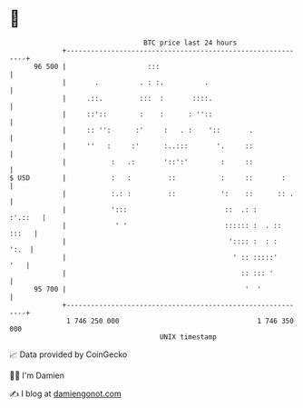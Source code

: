* 👋

#+begin_example
                                    BTC price last 24 hours                    
                +------------------------------------------------------------+ 
         96 500 |                    :::                                     | 
                |       .          . : :.          .                         | 
                |     .::.         :::  :       ::::.                        | 
                |     ::'::        :    :      : ''::                        | 
                |     :: '':      :'     :   . :    '::       .              | 
                |     ''   :     :'      :..:::       '.     ::              | 
                |           :   .:       '::':'        :     ::              | 
   $ USD        |           :   :         ::           :     ::       :      | 
                |           :.: :         ::           ':    ::      :: .    | 
                |           ':::                        ::  .: :     :'.::   | 
                |            ' '                        :::::: :  . :: :::   | 
                |                                        ':::: :  : :   ':.  | 
                |                                         ' :: :::::'    '   | 
                |                                           :: ::: '         | 
         95 700 |                                            '  '            | 
                +------------------------------------------------------------+ 
                 1 746 250 000                                  1 746 350 000  
                                        UNIX timestamp                         
#+end_example
📈 Data provided by CoinGecko

🧑‍💻 I'm Damien

✍️ I blog at [[https://www.damiengonot.com][damiengonot.com]]
